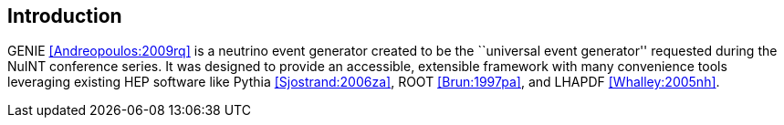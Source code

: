 
Introduction
------------
[[Introduction]]

GENIE <<Andreopoulos:2009rq>> is a neutrino event generator created to be the 
``universal event generator'' requested during the NuINT conference series. It was 
designed to provide an accessible, extensible framework with many convenience 
tools leveraging existing HEP software like Pythia <<Sjostrand:2006za>>, 
ROOT <<Brun:1997pa>>, and LHAPDF <<Whalley:2005nh>>.
